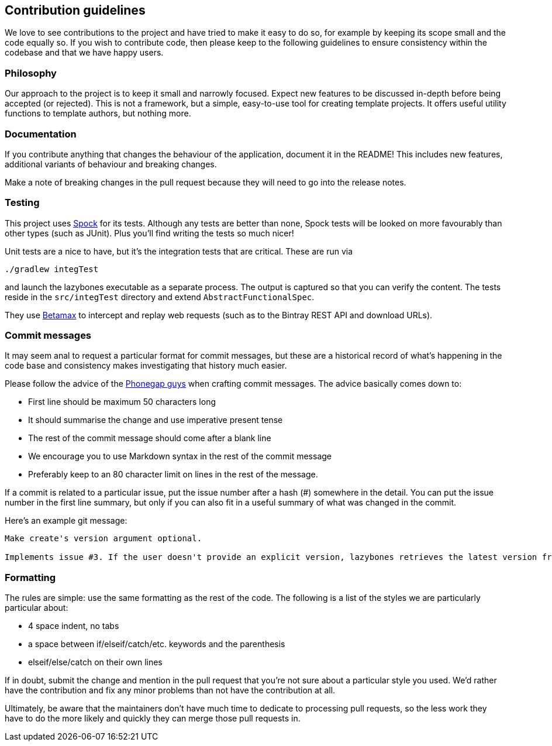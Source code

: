== Contribution guidelines

We love to see contributions to the project and have tried to make it
easy to do so, for example by keeping its scope small and the code
equally so. If you wish to contribute code, then please keep to the
following guidelines to ensure consistency within the codebase and
that we have happy users.

=== Philosophy

Our approach to the project is to keep it small and narrowly
focused. Expect new features to be discussed in-depth before being
accepted (or rejected). This is not a framework, but a simple,
easy-to-use tool for creating template projects. It offers useful
utility functions to template authors, but nothing more.

=== Documentation

If you contribute anything that changes the behaviour of the
application, document it in the README! This includes new features,
additional variants of behaviour and breaking changes.

Make a note of breaking changes in the pull request because they will
need to go into the release notes.

=== Testing

This project uses
http://spockframework.github.io/spock/docs/1.0/index.html[Spock] for
its tests. Although any tests are better than none, Spock tests will
be looked on more favourably than other types (such as JUnit). Plus
you'll find writing the tests so much nicer!

Unit tests are a nice to have, but it's the integration tests that are
critical. These are run via

[source,shell]
----
./gradlew integTest
----

and launch the lazybones executable as a separate process. The output
is captured so that you can verify the content. The tests reside in
the `src/integTest` directory and extend `AbstractFunctionalSpec`.

They use https://github.com/betamaxteam/betamax[Betamax] to intercept
and replay web requests (such as to the Bintray REST API and download
URLs).

=== Commit messages

It may seem anal to request a particular format for commit messages,
but these are a historical record of what's happening in the code base
and consistency makes investigating that history much easier.

Please follow the advice of the
https://github.com/phonegap/phonegap/wiki/Git-Commit-Message-Format[Phonegap
guys] when crafting commit messages. The advice basically comes down
to:

* First line should be maximum 50 characters long
* It should summarise the change and use imperative present tense
* The rest of the commit message should come after a blank line
* We encourage you to use Markdown syntax in the rest of the commit
  message
* Preferably keep to an 80 character limit on lines in the rest of the
  message.

If a commit is related to a particular issue, put the issue number
after a hash (#) somewhere in the detail. You can put the issue number
in the first line summary, but only if you can also fit in a useful
summary of what was changed in the commit.

Here's an example git message:

[quote]
----
Make create's version argument optional.

Implements issue #3. If the user doesn't provide an explicit version, lazybones retrieves the latest version from Bintray. Integration tests added for the create `command` as well.
----

=== Formatting

The rules are simple: use the same formatting as the rest of the
code. The following is a list of the styles we are particularly
particular about:

* 4 space indent, no tabs
* a space between if/elseif/catch/etc. keywords and the parenthesis
* elseif/else/catch on their own lines

If in doubt, submit the change and mention in the pull request that
you're not sure about a particular style you used. We'd rather have
the contribution and fix any minor problems than not have the
contribution at all.

Ultimately, be aware that the maintainers don't have much time to
dedicate to processing pull requests, so the less work they have to do
the more likely and quickly they can merge those pull requests in.
